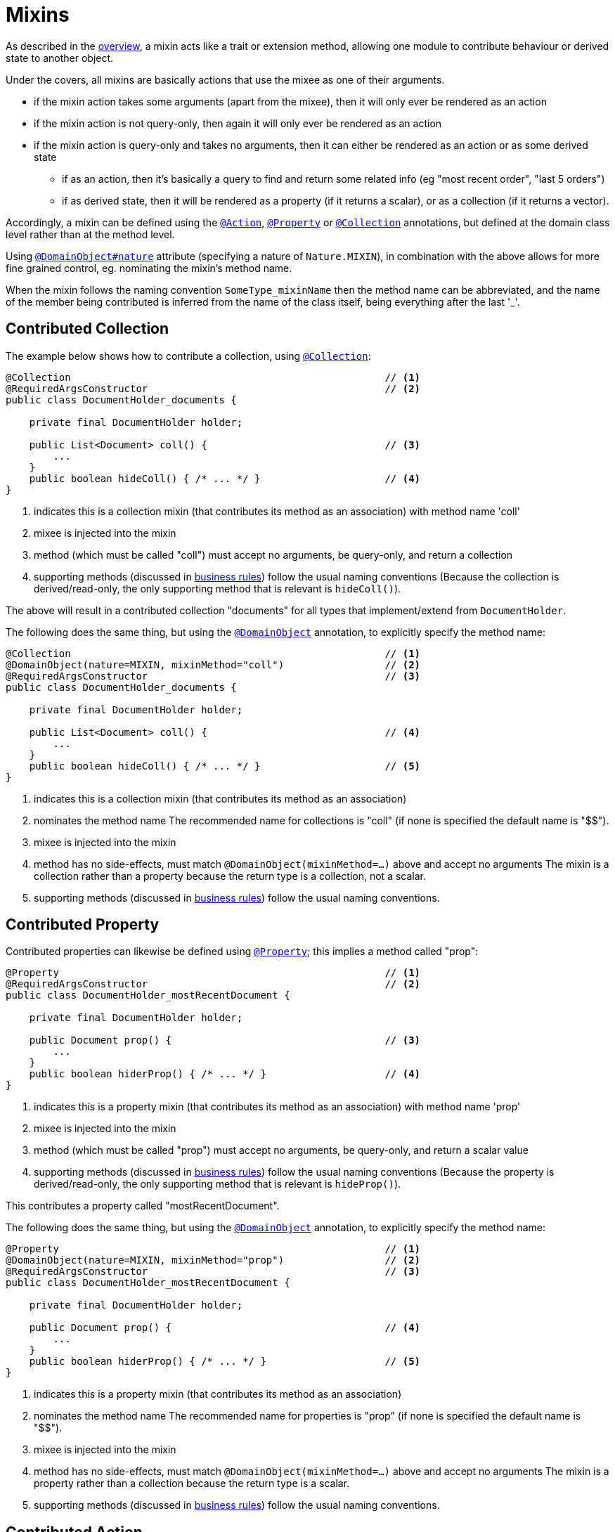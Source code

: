 = Mixins

:Notice: Licensed to the Apache Software Foundation (ASF) under one or more contributor license agreements. See the NOTICE file distributed with this work for additional information regarding copyright ownership. The ASF licenses this file to you under the Apache License, Version 2.0 (the "License"); you may not use this file except in compliance with the License. You may obtain a copy of the License at. http://www.apache.org/licenses/LICENSE-2.0 . Unless required by applicable law or agreed to in writing, software distributed under the License is distributed on an "AS IS" BASIS, WITHOUT WARRANTIES OR  CONDITIONS OF ANY KIND, either express or implied. See the License for the specific language governing permissions and limitations under the License.
:page-partial:


As described in the xref:userguide:fun:overview.adoc#mixins[overview], a mixin acts like a trait or extension method, allowing one module to contribute behaviour or derived state to another object.

Under the covers, all mixins are basically actions that use the mixee as one of their arguments.

* if the mixin action takes some arguments (apart from the mixee), then it will only ever be rendered as an action
* if the mixin action is not query-only, then again it will only ever be rendered as an action
* if the mixin action is query-only and takes no arguments, then it can either be rendered as an action or as some derived state
** if as an action, then it's basically a query to find and return some related info (eg "most recent order", "last 5 orders")
** if as derived state, then it will be rendered as a property (if it returns a scalar), or as a collection (if it returns a vector).


Accordingly, a mixin can be defined using the xref:refguide:applib-ant:Action.adoc[`@Action`], xref:refguide:applib-ant:Property.adoc[`@Property`] or xref:refguide:applib-ant:Collection.adoc[`@Collection`] annotations, but defined at the domain class level rather than at the method level.

Using xref:refguide:applib-ant:DomainObject.adoc#nature[`@DomainObject#nature`] attribute (specifying a nature of `Nature.MIXIN`), in combination with the above allows for more fine grained control, eg. nominating the mixin's method name.

When the mixin follows the naming convention `SomeType_mixinName` then the method name can be abbreviated, and the name of the member being contributed is inferred from the name of the class itself, being everything after the last '_'.

== Contributed Collection

The example below shows how to contribute a collection, using xref:refguide:applib-ant:Collection.adoc[`@Collection`]:

[source,java]
----
@Collection                                                     // <.>
@RequiredArgsConstructor                                        // <.>
public class DocumentHolder_documents {

    private final DocumentHolder holder;

    public List<Document> coll() {                              // <.>
        ...
    }
    public boolean hideColl() { /* ... */ }                     // <.>
}
----
<.> indicates this is a collection mixin (that contributes its method as an association) with method name 'coll'
<.> mixee is injected into the mixin
<.> method (which must be called "coll") must accept no arguments, be query-only, and return a collection
<.> supporting methods (discussed in xref:business-rules.adoc[business rules]) follow the usual naming conventions
(Because the collection is derived/read-only, the only supporting method that is relevant is `hideColl()`).

The above will result in a contributed collection "documents" for all types that implement/extend from `DocumentHolder`.

The following does the same thing, but using the xref:refguide:applib-ant:DomainObject.adoc[`@DomainObject`] annotation, to explicitly specify the method name:

[source,java]
----
@Collection                                                     // <.>
@DomainObject(nature=MIXIN, mixinMethod="coll")                 // <.>
@RequiredArgsConstructor                                        // <.>
public class DocumentHolder_documents {

    private final DocumentHolder holder;

    public List<Document> coll() {                              // <.>
        ...
    }
    public boolean hideColl() { /* ... */ }                     // <.>
}
----
<.> indicates this is a collection mixin (that contributes its method as an association)
<.> nominates the method name 
The recommended name for collections is "coll" (if none is specified the default name is "$$").
<.> mixee is injected into the mixin
<.> method has no side-effects, must match `@DomainObject(mixinMethod=...)` above and accept no arguments
The mixin is a collection rather than a property because the return type is a collection, not a scalar.
<.> supporting methods (discussed in xref:business-rules.adoc[business rules]) follow the usual naming conventions.



== Contributed Property

Contributed properties can likewise be defined using xref:refguide:applib-ant:Property.adoc[`@Property`]; this implies a method called "prop":

[source,java]
----
@Property                                                       // <.>
@RequiredArgsConstructor                                        // <.>
public class DocumentHolder_mostRecentDocument {

    private final DocumentHolder holder;

    public Document prop() {                                    // <.>
        ...
    }
    public boolean hiderProp() { /* ... */ }                    // <.>
}
----
<.> indicates this is a property mixin (that contributes its method as an association) with method name 'prop'
<.> mixee is injected into the mixin
<.> method (which must be called "prop") must accept no arguments, be query-only, and return a scalar value
<.> supporting methods (discussed in xref:business-rules.adoc[business rules]) follow the usual naming conventions
(Because the property is derived/read-only, the only supporting method that is relevant is `hideProp()`).

This contributes a property called "mostRecentDocument".

The following does the same thing, but using the xref:refguide:applib-ant:DomainObject.adoc[`@DomainObject`] annotation, to explicitly specify the method name:

[source,java]
----
@Property                                                       // <.>
@DomainObject(nature=MIXIN, mixinMethod="prop")                 // <.>
@RequiredArgsConstructor                                        // <.>
public class DocumentHolder_mostRecentDocument {

    private final DocumentHolder holder;

    public Document prop() {                                    // <.>
        ...
    }
    public boolean hiderProp() { /* ... */ }                    // <.>
}
----
<.> indicates this is a property mixin (that contributes its method as an association)
<.> nominates the method name
The recommended name for properties is "prop" (if none is specified the default name is "$$").
<.> mixee is injected into the mixin
<.> method has no side-effects, must match `@DomainObject(mixinMethod=...)` above and accept no arguments
The mixin is a property rather than a collection because the return type is a scalar.
<.> supporting methods (discussed in xref:business-rules.adoc[business rules]) follow the usual naming conventions.

[#contributed-action]
== Contributed Action

Contributed properties can likewise be defined using xref:refguide:applib-ant:Property.adoc[`@Property`]; this implies a method called "prop":

Contributed actions are defined similarly, for example:

[source,java]
----
@Action                                                         // <.>
@RequiredArgsConstructor                                        // <.>
public class DocumentHolder_addDocument {

    private final DocumentHolder holder;

    public Document> act(Document doc) {                        // <.>
        ...
    }
    public boolean hideAct() { /* ... */ }                      // <.>
}
----
<.> indicates this is an action mixin (that contributes its method as an action) with method name 'act'
<.> mixee is injected into the mixin
<.> method must be called "act"
Unlike contributed properties and collections, contributed actions can accept parameters, and have any semantics.
<.> xref:business-rules.adoc[supporting methods] follow the usual naming conventions

This contributes an action called "addDocument".

The following does the same thing, but using the xref:refguide:applib-ant:DomainObject.adoc[`@DomainObject`] annotation, to explicitly specify the method name:

[source,java]
----
@Action                                                         // <.>
@DomainObject(nature=MIXIN, mixinMethod="act")                  // <.>
@RequiredArgsConstructor                                        // <.>
public class DocumentHolder_addDocument {

    private final DocumentHolder holder;

    public Document> act(Document doc) {                        // <.>
        ...
    }
    public boolean hideAct() { /* ... */ }                      // <.>
}
----
<.> indicates this is an action mixin (that contributes its method as an action)
<.> nominates the method name
<.> mixee is injected into the mixin
<.> method must match `@DomainObject(mixinMethod=...)` above
Unlike contributed properties and collections, contributed actions can accept parameters.
<.> xref:business-rules.adoc[supporting methods] follow the usual naming conventions


[[mixins-as-nested-classes]]
== As Nested Classes

While mixins primary use case is as a means of allowing contributions from one module to the types of another module, they are also a convenient mechanism for grouping functionality/behaviour against a concrete type.
All the methods and xref:business-rules.adoc[supporting methods] end up in a single construct, and the dependency between that functionality and the rest of the object is made more explicit.

We might therefore want to use a mixin within the same module as the mixee; indeed even within the same package or class as the mixee.
In other words, we could define the mixin as nested static class of the mixee it contributes to.

In the previous examples the "_" is used as a separator between the mixin type and mixin name.
However, to support mixins as nested classes, the character "$" is also recognized as a separator.

For example, the following refactors the "updateName" action -- of the `SimpleObject` class in xref:docs:starters:simpleapp.adoc[SimpleApp] start app -- into a nested mixin:

[source,java]
----
public class SimpleObject /* ... */ {

    // ...
    public static class UpdateNameActionDomainEvent extends
            SimpleModule.ActionDomainEvent<SimpleObject.updateName> {}  // <.>

    @Action(semantics = IDEMPOTENT,
            command = CommandReification.ENABLED,
            publishing = Publishing.ENABLED,
            associateWith = "name",
            domainEvent = UpdateNameActionDomainEvent.class)
    public class updateName {                                           // <.>
        public SimpleObject act(@Name final String name) {
            setName(name);                                              // <.>
            return SimpleObject.this;
        }
        public String default0Act() {                                   // <.>
            return getName();                                           // <.>
        }
    }
    // ...
}
----
<.> Domain event is genericised on the mixin, not on the mixee
<.> Not static.
Can be camelCase or PascalCase, either will work.
<.> Acts on the owning instance.
<.> xref:business-rules.adoc[Supporting methods] follow the same naming convention.
<.> Acts on the owning instance.


== Programmatic usage

When a domain object is rendered, the framework will automatically instantiate all required mixins and delegate to them dynamically.
If writing integration tests or fixtures, or (sometimes) just regular domain logic, then you may need to instantiate mixins directly.

For this you can use the xref:refguide:applib-svc:FactoryService.adoc[`FactoryService#mixin(...)`] method.

For example:

[source,java]
----
DocumentHolder_documents mixin =
    factoryService.mixin(DocumentHolder_documents.class, customer);
----

Alternatively, you can use xref:refguide:applib-svc:ServiceInjector.adoc[`ServiceInjector`] to inject domain services after the mixin has been instantiated.
You'll need to use this method if using nested non-static mixins:


[source,java]
----
SimpleObject.updateName mixin =
    serviceInjector.injectServicesInto( simpleObject.new updateName() );
----



